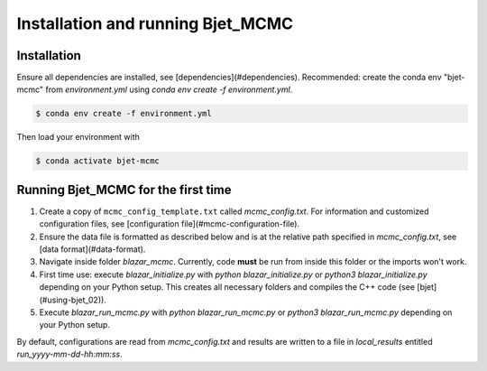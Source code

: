 Installation and running Bjet_MCMC
==================================

.. _installation:

Installation
------------

Ensure all dependencies are installed, see [dependencies](#dependencies). Recommended: create the conda env "bjet-mcmc" from `environment.yml` using `conda env create -f environment.yml`. 

.. code-block:: console

   $ conda env create -f environment.yml

Then load your environment with

.. code-block:: console

   $ conda activate bjet-mcmc



Running Bjet_MCMC for the first time
------------------------------------

1. Create a copy of ``mcmc_config_template.txt`` called `mcmc_config.txt`. For information and customized configuration files, see [configuration file](#mcmc-configuration-file). 
2. Ensure the data file is formatted as described below and is at the relative path specified in `mcmc_config.txt`, see [data format](#data-format).
3. Navigate inside folder `blazar_mcmc`. Currently, code **must** be run from inside this folder or the imports won't work.
4. First time use: execute `blazar_initialize.py` with `python blazar_initialize.py` or `python3 blazar_initialize.py` depending on your Python setup. This creates all necessary folders and compiles the C++ code (see [bjet](#using-bjet_02)).
5. Execute `blazar_run_mcmc.py` with `python blazar_run_mcmc.py` or `python3 blazar_run_mcmc.py` depending on your Python setup. 

By default, configurations are read from `mcmc_config.txt` and results are written to a file in `local_results` entitled `run_yyyy-mm-dd-hh:mm:ss`.

